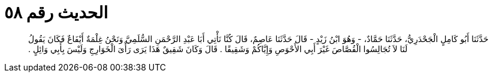 
= الحديث رقم ٥٨

[quote.hadith]
حَدَّثَنَا أَبُو كَامِلٍ الْجَحْدَرِيُّ، حَدَّثَنَا حَمَّادٌ، - وَهُوَ ابْنُ زَيْدٍ - قَالَ حَدَّثَنَا عَاصِمٌ، قَالَ كُنَّا نَأْتِي أَبَا عَبْدِ الرَّحْمَنِ السُّلَمِيَّ وَنَحْنُ غِلْمَةٌ أَيْفَاعٌ فَكَانَ يَقُولُ لَنَا لاَ تُجَالِسُوا الْقُصَّاصَ غَيْرَ أَبِي الأَحْوَصِ وَإِيَّاكُمْ وَشَقِيقًا ‏.‏ قَالَ وَكَانَ شَقِيقٌ هَذَا يَرَى رَأْىَ الْخَوَارِجِ وَلَيْسَ بِأَبِي وَائِلٍ ‏.‏